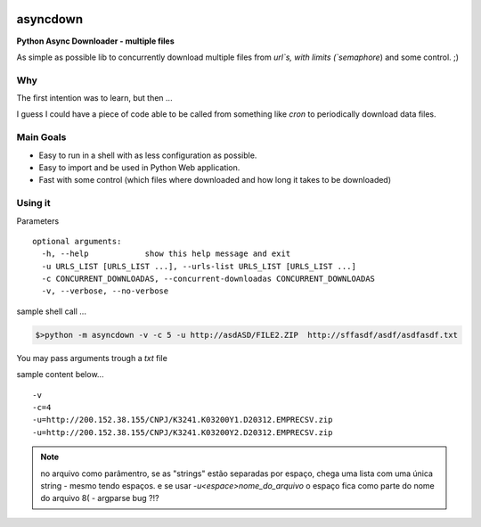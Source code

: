 
.. image:: img/asyncdown_big.png



asyncdown
=========

**Python Async Downloader - multiple files**

As simple as possible lib to concurrently download multiple files from `url`s, with limits (`semaphore`) and some control. ;)


Why
---

The first intention was to learn, but then ...

I guess I could have a piece of code able to be called from something like `cron` to periodically download data files.


Main Goals
----------

- Easy to run in a shell with as less configuration as possible.
- Easy to import and be used in Python Web application.
- Fast with some control (which files where downloaded and how long it takes to be downloaded)


Using it
--------

Parameters

::

    optional arguments:
      -h, --help            show this help message and exit
      -u URLS_LIST [URLS_LIST ...], --urls-list URLS_LIST [URLS_LIST ...]
      -c CONCURRENT_DOWNLOADAS, --concurrent-downloadas CONCURRENT_DOWNLOADAS
      -v, --verbose, --no-verbose

sample shell call ...

.. code-block:: bash

    $>python -m asyncdown -v -c 5 -u http://asdASD/FILE2.ZIP  http://sffasdf/asdf/asdfasdf.txt


You may pass arguments trough a `txt` file

sample content below...
::

    -v
    -c=4
    -u=http://200.152.38.155/CNPJ/K3241.K03200Y1.D20312.EMPRECSV.zip
    -u=http://200.152.38.155/CNPJ/K3241.K03200Y2.D20312.EMPRECSV.zip


.. note::

    no arquivo como parâmentro, se as "strings" estão separadas por espaço,
    chega uma lista com uma única string - mesmo tendo espaços.
    e se usar `-u<espace>nome_do_arquivo`
    o espaço fica como parte do nome do arquivo 8(  - argparse bug ?!?



